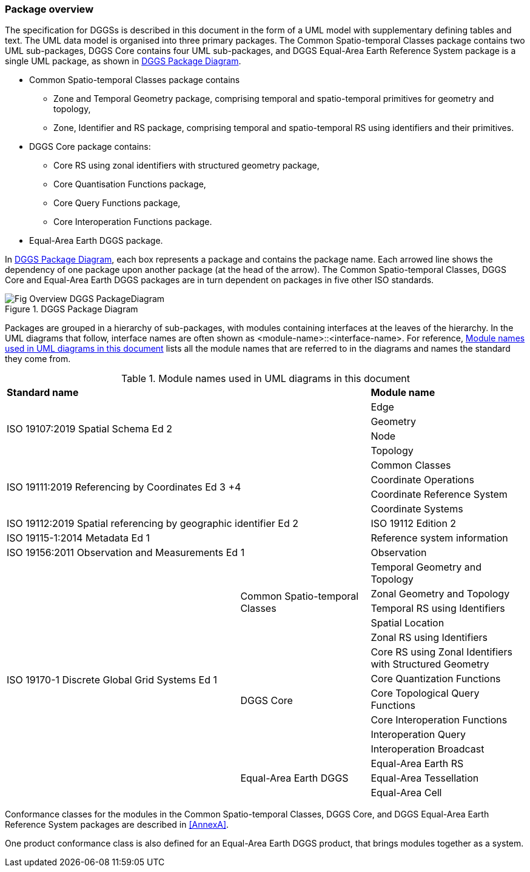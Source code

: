 
=== Package overview

The specification for DGGSs is described in this document in the form
of a UML model with supplementary defining tables and text.
The UML data model is organised into three primary packages.
The Common Spatio-temporal Classes package contains two UML sub-packages,
DGGS Core contains four UML sub-packages,
and DGGS Equal-Area Earth Reference System package is a single UML package,
as shown in <<figurePD>>.

[none]
* Common Spatio-temporal Classes package contains
** Zone and Temporal Geometry package, comprising temporal and spatio-temporal primitives for geometry and topology,
** Zone, Identifier and RS package, comprising temporal and spatio-temporal RS using identifiers and their primitives.
* DGGS Core package contains:
** Core RS using zonal identifiers with structured geometry package,
** Core Quantisation Functions package,
** Core Query Functions package,
** Core Interoperation Functions package.
* Equal-Area Earth DGGS package.

In <<figurePD>>, each box represents a package and contains the package name.
Each arrowed line shows the dependency of one package upon another package (at the head of the arrow).
The Common Spatio-temporal Classes, DGGS Core and Equal-Area Earth DGGS packages
are in turn dependent on packages in five other ISO standards.

[[figurePD]]
.DGGS Package Diagram
image::figures/Fig_Overview_DGGS-PackageDiagram.png[align="center"]

Packages are grouped in a hierarchy of sub-packages,
with modules containing interfaces at the leaves of the hierarchy.
In the UML diagrams that follow,
interface names are often shown as <module-name>::<interface-name>.
For reference, <<tab_packages>> lists all the module names that
are referred to in the diagrams and names the standard they come from.

[[tab_packages]]
.Module names used in UML diagrams in this document
[width="100%",cols="45%,25%,30%"]
|===
2+a| *Standard name* | *Module name*
2.4+| ISO 19107:2019 Spatial Schema Ed 2 | Edge
 | Geometry
 | Node
 | Topology
2.4+| ISO 19111:2019 Referencing by Coordinates Ed 3 +4| Common Classes
 | Coordinate Operations
 | Coordinate Reference System
 | Coordinate Systems
2+| ISO 19112:2019 Spatial referencing by geographic identifier Ed 2 | ISO 19112 Edition 2
2+| ISO 19115-1:2014 Metadata Ed 1 | Reference system information
2+| ISO 19156:2011 Observation and Measurements Ed 1 | Observation
.14+| ISO 19170-1 Discrete Global Grid Systems Ed 1
.5+| Common Spatio-temporal Classes | Temporal Geometry and Topology
 | Zonal Geometry and Topology
 | Temporal RS using Identifiers
 | Spatial Location
 | Zonal RS using Identifiers
.6+| DGGS Core | Core RS using Zonal Identifiers with Structured Geometry
 | Core Quantization Functions
 | Core Topological Query Functions
 | Core Interoperation Functions
 | Interoperation Query
 | Interoperation Broadcast
.3+| Equal-Area Earth DGGS | Equal-Area Earth RS
 | Equal-Area Tessellation
 | Equal-Area Cell
|===

Conformance classes for the modules in the Common Spatio-temporal Classes,
DGGS Core, and DGGS Equal-Area Earth Reference System packages are described in <<AnnexA>>.

One product conformance class is also defined for an
Equal-Area Earth DGGS product,
that brings modules together as a system.

